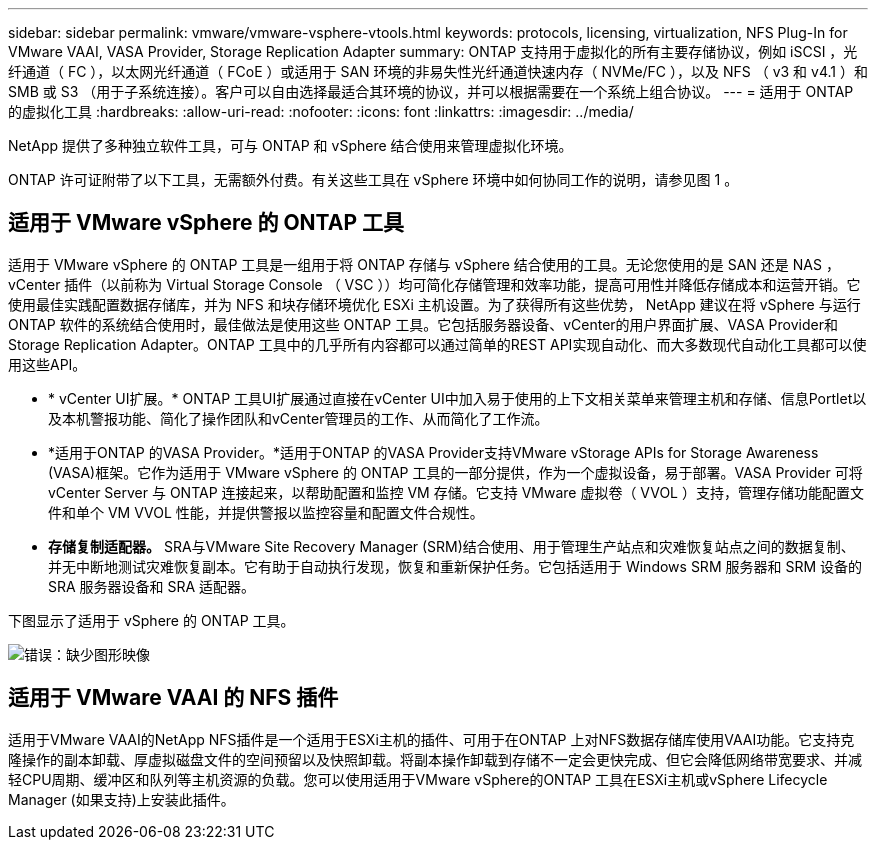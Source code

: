 ---
sidebar: sidebar 
permalink: vmware/vmware-vsphere-vtools.html 
keywords: protocols, licensing, virtualization, NFS Plug-In for VMware VAAI, VASA Provider, Storage Replication Adapter 
summary: ONTAP 支持用于虚拟化的所有主要存储协议，例如 iSCSI ，光纤通道（ FC ），以太网光纤通道（ FCoE ）或适用于 SAN 环境的非易失性光纤通道快速内存（ NVMe/FC ），以及 NFS （ v3 和 v4.1 ）和 SMB 或 S3 （用于子系统连接）。客户可以自由选择最适合其环境的协议，并可以根据需要在一个系统上组合协议。 
---
= 适用于 ONTAP 的虚拟化工具
:hardbreaks:
:allow-uri-read: 
:nofooter: 
:icons: font
:linkattrs: 
:imagesdir: ../media/


[role="lead"]
NetApp 提供了多种独立软件工具，可与 ONTAP 和 vSphere 结合使用来管理虚拟化环境。

ONTAP 许可证附带了以下工具，无需额外付费。有关这些工具在 vSphere 环境中如何协同工作的说明，请参见图 1 。



== 适用于 VMware vSphere 的 ONTAP 工具

适用于 VMware vSphere 的 ONTAP 工具是一组用于将 ONTAP 存储与 vSphere 结合使用的工具。无论您使用的是 SAN 还是 NAS ， vCenter 插件（以前称为 Virtual Storage Console （ VSC ））均可简化存储管理和效率功能，提高可用性并降低存储成本和运营开销。它使用最佳实践配置数据存储库，并为 NFS 和块存储环境优化 ESXi 主机设置。为了获得所有这些优势， NetApp 建议在将 vSphere 与运行 ONTAP 软件的系统结合使用时，最佳做法是使用这些 ONTAP 工具。它包括服务器设备、vCenter的用户界面扩展、VASA Provider和Storage Replication Adapter。ONTAP 工具中的几乎所有内容都可以通过简单的REST API实现自动化、而大多数现代自动化工具都可以使用这些API。

* * vCenter UI扩展。* ONTAP 工具UI扩展通过直接在vCenter UI中加入易于使用的上下文相关菜单来管理主机和存储、信息Portlet以及本机警报功能、简化了操作团队和vCenter管理员的工作、从而简化了工作流。
* *适用于ONTAP 的VASA Provider。*适用于ONTAP 的VASA Provider支持VMware vStorage APIs for Storage Awareness (VASA)框架。它作为适用于 VMware vSphere 的 ONTAP 工具的一部分提供，作为一个虚拟设备，易于部署。VASA Provider 可将 vCenter Server 与 ONTAP 连接起来，以帮助配置和监控 VM 存储。它支持 VMware 虚拟卷（ VVOL ）支持，管理存储功能配置文件和单个 VM VVOL 性能，并提供警报以监控容量和配置文件合规性。
* *存储复制适配器。* SRA与VMware Site Recovery Manager (SRM)结合使用、用于管理生产站点和灾难恢复站点之间的数据复制、并无中断地测试灾难恢复副本。它有助于自动执行发现，恢复和重新保护任务。它包括适用于 Windows SRM 服务器和 SRM 设备的 SRA 服务器设备和 SRA 适配器。


下图显示了适用于 vSphere 的 ONTAP 工具。

image:vsphere_ontap_image1.png["错误：缺少图形映像"]



== 适用于 VMware VAAI 的 NFS 插件

适用于VMware VAAI的NetApp NFS插件是一个适用于ESXi主机的插件、可用于在ONTAP 上对NFS数据存储库使用VAAI功能。它支持克隆操作的副本卸载、厚虚拟磁盘文件的空间预留以及快照卸载。将副本操作卸载到存储不一定会更快完成、但它会降低网络带宽要求、并减轻CPU周期、缓冲区和队列等主机资源的负载。您可以使用适用于VMware vSphere的ONTAP 工具在ESXi主机或vSphere Lifecycle Manager (如果支持)上安装此插件。
